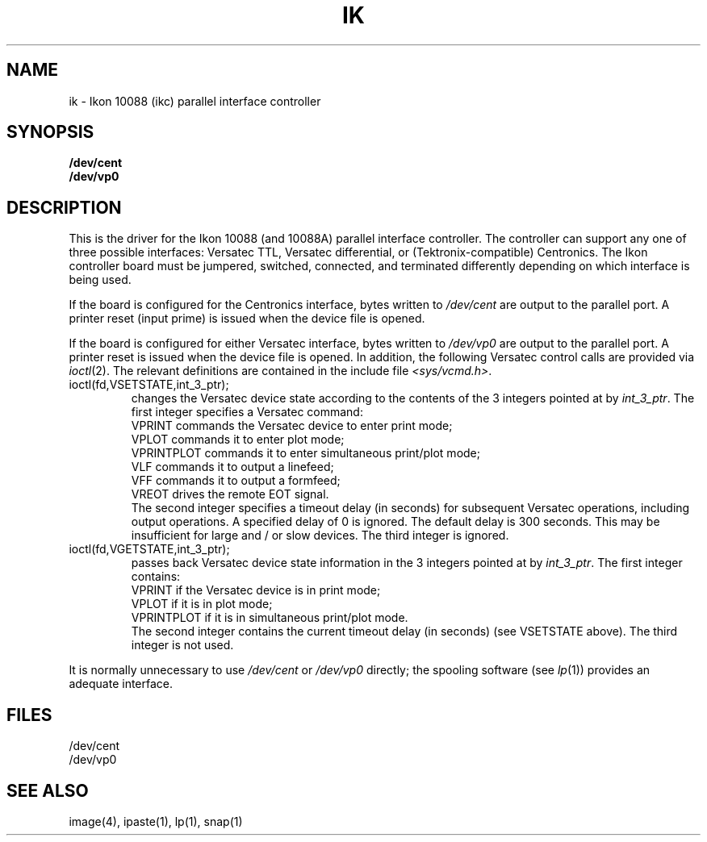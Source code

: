 '\"macro stdmacro
.TH IK 7
.SH NAME
ik \- Ikon 10088 (ikc) parallel interface controller
.SH SYNOPSIS
.B /dev/cent
.br
.B /dev/vp0
.SH DESCRIPTION
This is the driver for the
Ikon 10088 (and 10088A)
parallel interface controller.
The controller can support any one of three possible interfaces:
Versatec TTL, Versatec differential, or (Tektronix-compatible) Centronics.
The Ikon controller board must be
jumpered, switched, connected, and terminated
differently depending on
which interface is being used.
.PP
If the board is configured for the Centronics interface,
bytes written to
.I /dev/cent
are output to the parallel port.
A printer reset (input prime) is issued when the device file is opened.
.PP
If the board is configured for either Versatec interface,
bytes written to
.I /dev/vp0
are output to the parallel port.
A printer reset is issued when the device file is opened.
In addition,
the following Versatec control calls are provided via
.IR ioctl (2).
The relevant definitions are contained in the include file
.IR <sys/vcmd.h> .
.PP
.IP "ioctl(fd,VSETSTATE,int_3_ptr);"
.br
changes the Versatec device state according to
the contents of the 3 integers pointed at by
.IR int_3_ptr .
The first integer specifies a Versatec command:
.sp .25
.nf
VPRINT commands the Versatec device to enter print mode;
VPLOT commands it to enter plot mode;
VPRINTPLOT commands it to enter simultaneous print/plot mode;
VLF commands it to output a linefeed;
VFF commands it to output a formfeed;
VREOT drives the remote EOT signal.
.fi
.sp .25
.br
The second integer specifies a timeout delay (in seconds)
for subsequent Versatec operations, including output operations.
A specified delay of 0 is ignored.
The default delay is 300 seconds.
This may be insufficient for large and / or slow devices.
The third integer is ignored.
.IP "ioctl(fd,VGETSTATE,int_3_ptr);"
.br
passes back Versatec device state information in
the 3 integers pointed at by
.IR int_3_ptr .
The first integer contains:
.nf
.sp .25
VPRINT if the Versatec device is in print mode;
VPLOT if it is in plot mode;
VPRINTPLOT if it is in simultaneous print/plot mode.
.fi
.sp .25
.br
The second integer contains the current timeout delay (in seconds)
(see VSETSTATE above).
The third integer is not used.
.PP
It is normally unnecessary to use
.I /dev/cent
or
.I /dev/vp0
directly;
the spooling software (see
.IR lp (1))
provides an adequate interface.
.SH FILES
/dev/cent
.br
/dev/vp0
.SH SEE ALSO
image(4), ipaste(1), lp(1), snap(1)
'\".so /pubs/tools/origin.sgi
